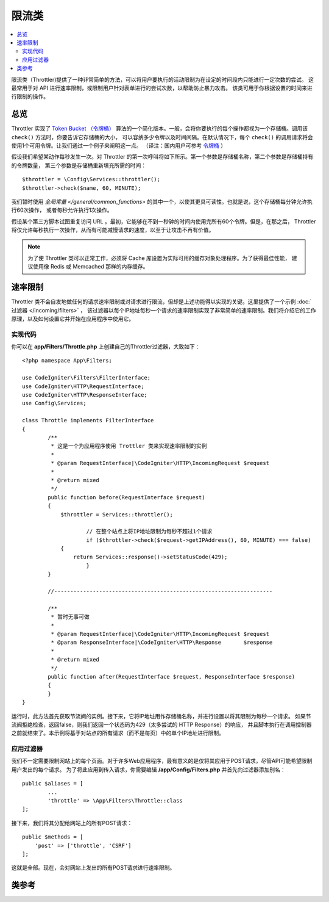 ############
限流类
############

.. contents::
    :local:
    :depth: 2

限流类（Throttler)提供了一种非常简单的方法，可以将用户要执行的活动限制为在设定的时间段内只能进行一定次数的尝试。
这最常用于对 API 进行速率限制，或限制用户针对表单进行的尝试次数，以帮助防止暴力攻击。
该类可用于你根据设置的时间来进行限制的操作。

********
总览
********

Throttler 实现了 `Token Bucket （令牌桶） <https://en.wikipedia.org/wiki/Token_bucket>`_
算法的一个简化版本。一般，会将你要执行的每个操作都视为一个存储桶。调用该 ``check()`` 方法时，你要告诉它存储桶的大小，
可以容纳多少令牌以及时间间隔。在默认情况下，每个 ``check()`` 的调用请求将会使用1个可用令牌。让我们通过一个例子来阐明这一点。
（译注：国内用户可参考 `令牌桶 <https://baike.baidu.com/item/%E4%BB%A4%E7%89%8C%E6%A1%B6%E7%AE%97%E6%B3%95>`_ ）

假设我们希望某动作每秒发生一次。对 Throttler 的第一次呼叫将如下所示。第一个参数是存储桶名称，第二个参数是存储桶持有的令牌数量，
第三个参数是存储桶重新填充所需的时间： ::

    $throttler = \Config\Services::throttler();
    $throttler->check($name, 60, MINUTE);

我们暂时使用 `全局常量 </general/common_functions>` 的其中一个，以使其更具可读性。也就是说，这个存储桶每分钟允许执行60次操作，
或者每秒允许执行1次操作。

假设某个第三方脚本试图重复访问 URL 。最初，它能够在不到一秒钟的时间内使用完所有60个令牌。但是，在那之后，
Throttler 将仅允许每秒执行一次操作，从而有可能减慢请求的速度，以至于让攻击不再有价值。

.. note:: 为了使 Throttler 类可以正常工作，必须将 Cache 库设置为实际可用的缓存对象处理程序。为了获得最佳性能，
    建议使用像 Redis 或 Memcached 那样的内存缓存。

*************
速率限制
*************

Throttler 类不会自发地做任何的请求速率限制或对请求进行限流，但却是上述功能得以实现的关键。这里提供了一个示例 :doc:`过滤器 </incoming/filters>` ，
该过滤器以每个IP地址每秒一个请求的速率限制实现了非常简单的速率限制。我们将介绍它的工作原理，以及如何设置它并开始在应用程序中使用它。

实现代码
========

你可以在 **app/Filters/Throttle.php** 上创建自己的Throttler过滤器，大致如下： ::

    <?php namespace App\Filters;

    use CodeIgniter\Filters\FilterInterface;
    use CodeIgniter\HTTP\RequestInterface;
    use CodeIgniter\HTTP\ResponseInterface;
    use Config\Services;

    class Throttle implements FilterInterface
    {
            /**
             * 这是一个为应用程序使用 Trottler 类来实现速率限制的实例
             *
             * @param RequestInterface|\CodeIgniter\HTTP\IncomingRequest $request
             *
             * @return mixed
             */
            public function before(RequestInterface $request)
            {
                $throttler = Services::throttler();

        		// 在整个站点上将IP地址限制为每秒不超过1个请求
        		if ($throttler->check($request->getIPAddress(), 60, MINUTE) === false)
                {
                    return Services::response()->setStatusCode(429);
        		}
            }

            //--------------------------------------------------------------------

            /**
             * 暂时无事可做
             *
             * @param RequestInterface|\CodeIgniter\HTTP\IncomingRequest $request
             * @param ResponseInterface|\CodeIgniter\HTTP\Response       $response
             *
             * @return mixed
             */
            public function after(RequestInterface $request, ResponseInterface $response)
            {
            }
    }

运行时，此方法首先获取节流阀的实例。接下来，它将IP地址用作存储桶名称，并进行设置以将其限制为每秒一个请求。
如果节流阀拒绝检查，返回false，则我们返回一个状态码为429（太多尝试的 HTTP Response）的响应，
并且脚本执行在调用控制器之前就结束了。本示例将基于对站点的所有请求（而不是每页）中的单个IP地址进行限制。

应用过滤器
===================

我们不一定需要限制网站上的每个页面。对于许多Web应用程序，最有意义的是仅将其应用于POST请求，尽管API可能希望限制用户发出的每个请求。
为了将此应用到传入请求，你需要编辑 **/app/Config/Filters.php** 并首先向过滤器添加别名： ::

	public $aliases = [
		...
		'throttle' => \App\Filters\Throttle::class
	];

接下来，我们将其分配给网站上的所有POST请求： ::

    public $methods = [
        'post' => ['throttle', 'CSRF']
    ];

这就是全部。现在，会对网站上发出的所有POST请求进行速率限制。

***************
类参考
***************

.. php:method:: check(string $key, int $capacity, int $seconds[, int $cost = 1])

    :param string $key: 储存桶的名称
    :param int $capacity: 储存桶中持有的令牌数量
    :param int $seconds: 储存桶完全填满的秒数
    :param int $cost: 此操作将会花费的令牌数量
    :returns: 如果可以执行此操作则为 TRUE，否则为 FALSE
    :rtype: bool

    检查存储桶中是否还有令牌，或者是否在分配的时间限制内使用了太多令牌。在每次检查期间，如果成功，将根据 $cost 参数来减少可用令牌的数量 。

.. php:method:: getTokentime()

    :returns: 直到下一次令牌可用的秒数
    :rtype: int

    在 ``check()`` 运行并返回 FALSE 之后，可以使用此方法确定直到新令牌可用并可以再次尝试操作之前的时间。
    在这种情况下，最小强制等待时间为一秒。
